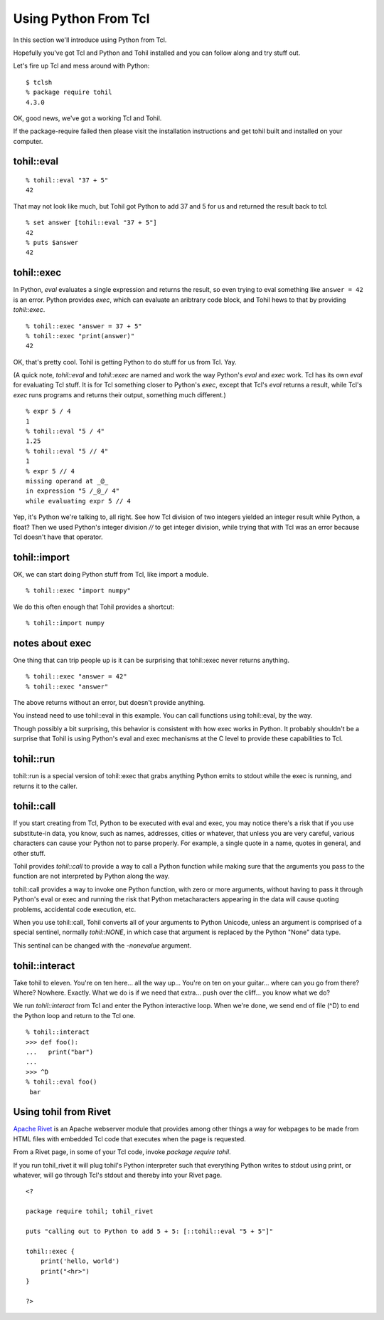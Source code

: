 .. _tutorial-python-from-tcl:

======================
Using Python From Tcl
======================

In this section we'll introduce using Python from Tcl.

Hopefully you've got Tcl and Python and Tohil installed and you can
follow along and try stuff out.

Let's fire up Tcl and mess around with Python::

   $ tclsh
   % package require tohil
   4.3.0

OK, good news, we've got a working Tcl and Tohil.

If the package-require failed then please visit
the installation instructions and get tohil built and installed
on your computer.

***************
tohil::eval
***************

::

   % tohil::eval "37 + 5"
   42

That may not look like much, but Tohil got Python to add 37 and 5 for us
and returned the result back to tcl.

::

  % set answer [tohil::eval "37 + 5"]
  42
  % puts $answer
  42

***************
tohil::exec
***************

In Python, *eval* evaluates a single expression and returns the
result, so even trying to eval something like ``answer = 42`` is
an error.  Python provides *exec*, which can evaluate an aribtrary
code block, and Tohil hews to that by providing *tohil::exec*.

::

   % tohil::exec "answer = 37 + 5"
   % tohil::exec "print(answer)"
   42

OK, that's pretty cool.  Tohil is getting Python to do stuff
for us from Tcl.  Yay.

(A quick note, *tohil::eval* and *tohil::exec* are named and work the
way Python's *eval* and *exec* work.  Tcl has its own *eval* for
evaluating Tcl stuff. It is for Tcl something closer to Python's *exec*,
except that Tcl's *eval* returns a result, while Tcl's *exec* runs programs
and returns their output, something much different.)

::

   % expr 5 / 4
   1
   % tohil::eval "5 / 4"
   1.25
   % tohil::eval "5 // 4"
   1
   % expr 5 // 4
   missing operand at _@_
   in expression "5 /_@_/ 4"
   while evaluating expr 5 // 4

Yep, it's Python we're talking to, all right.  See how Tcl division of
two integers yielded an integer result while Python, a float?  Then
we used Python's integer division *//* to get integer division, while
trying that with Tcl was an error because Tcl doesn't have that operator.

***************
tohil::import
***************

OK, we can start doing Python stuff from Tcl, like import a module.

::

   % tohil::exec "import numpy"

We do this often enough that Tohil provides a shortcut:

::

   % tohil::import numpy


****************
notes about exec
****************

One thing that can trip people up is it can be surprising that
tohil::exec never returns anything.

::

   % tohil::exec "answer = 42"
   % tohil::exec "answer"

The above returns without an error, but doesn't provide anything.

You instead need to use tohil::eval in this example.  You can call
functions using tohil::eval, by the way.

Though possibly a bit surprising, this behavior is consistent
with how exec works in Python. It probably shouldn't
be a surprise that Tohil is using Python's
eval and exec mechanisms at the C level to provide these capabilities
to Tcl.

***************
tohil::run
***************

tohil::run is a special version of tohil::exec that grabs anything
Python emits to stdout while the exec is running, and returns it
to the caller.

***************
tohil::call
***************

If you start creating from Tcl, Python to be executed with
eval and exec, you may notice there's a risk that if you use
substitute-in data, you know, such as names, addresses, cities
or whatever, that unless you are very careful, various characters
can cause your Python not to parse properly.  For example, a single
quote in a name, quotes in general, and other stuff.

Tohil provides *tohil::call* to provide a way to call a Python
function while making sure that the arguments you pass to the function
are not interpreted by Python along the way.


tohil::call provides a way to invoke one Python function, with zero or more
arguments, without having to pass it through Python's eval or exec and running
the risk that Python metacharacters appearing in the data will cause quoting
problems, accidental code execution, etc.

When you use tohil::call, Tohil converts all of your arguments to Python
Unicode, unless an argument is comprised of a special sentinel, normally
`tohil::NONE`, in which case that argument is replaced by the Python "None"
data type.

This sentinal can be changed with the `-nonevalue` argument.

***************
tohil::interact
***************

Take tohil to eleven.  You're on ten here... all the way up... You're
on ten on your guitar... where can you go from there?  Where?  Nowhere.
Exactly.  What we do is if we need that extra... push over the cliff...
you know what we do?

We run *tohil::interact* from Tcl and enter the Python interactive loop.
When we're done, we send end of file (^D) to end the Python loop and
return to the Tcl one.

::

   % tohil::interact
   >>> def foo():
   ...   print("bar")
   ...
   >>> ^D
   % tohil::eval foo()
    bar


**********************
Using tohil from Rivet
**********************

`Apache Rivet <https:/https://tcl.apache.org/rivet/>`_ is an Apache webserver
module that provides among other things a way for webpages to be made from HTML
files with embedded Tcl code that executes when the page is requested.

From a Rivet page, in some of your Tcl code, invoke `package require tohil`.

If you run tohil_rivet it will plug tohil's Python interpreter such that
everything Python writes to stdout using print, or whatever, will go through
Tcl's stdout and thereby into your Rivet page.

::

   <?

   package require tohil; tohil_rivet

   puts "calling out to Python to add 5 + 5: [::tohil::eval "5 + 5"]"

   tohil::exec {
       print('hello, world')
       print("<hr>")
   }

   ?>


